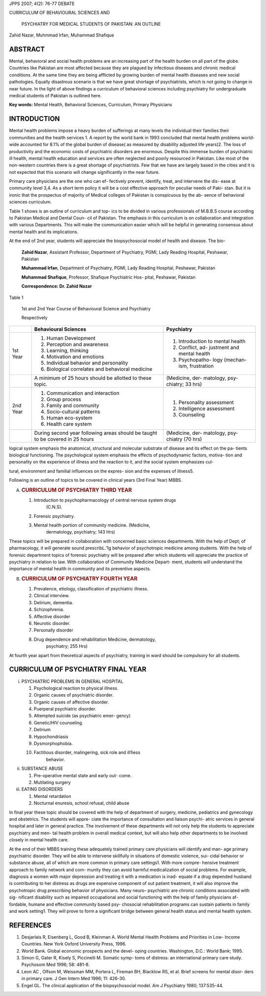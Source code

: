 JPPS 2007; 4(2): 76-77 DEBATE

CURRICULUM OF BEHAVIOURAL SCIENCES AND

   PSYCHIATRY FOR MEDICAL STUDENTS OF PAKISTAN: AN OUTLINE

Zahid Nazar, Muhmmad Irfan, Muhammad Shafique

ABSTRACT
========

Mental, behavioral and social health problems are an increasing part of
the health burden on all part of the globe. Countries like Pakistan are
most affected because they are plagued by infectious diseases and
chronic medical conditions. At the same time they are being afflicted by
growing burden of mental health diseases and new social pathologies.
Equally disastrous scenario is that we have great shortage of
psychiatrists, which is not going to change in near future. In the light
of above findings a curriculum of behavioral sciences including
psychiatry for undergraduate medical students of Pakistan is outlined
here.

**Key words:** Mental Health, Behavioral Sciences, Curriculum, Primary
Physicians

INTRODUCTION
============

Mental health problems impose a heavy burden of sufferings at many
levels the individual their families their communities and the health
services 1. A report by the world bank in 1993 concluded that mental
health problems world- wide accounted for 8.1% of the global burden of
disease( as measured by disability adjusted life years)2. The loss of
productivity and the economic costs of psychiatric disorders are
enormous. Despite this immense burden of psychiatric ill health, mental
health education and services are often neglected and poorly resourced
in Pakistan. Like most of the non-western countries there is a great
shortage of psychiatrists. Few that we have are largely based in the
cities and it is not expected that this scenario will change
significantly in the near future.

Primary care physicians are the one who can ef- fectively prevent,
identify, treat, and intervene the dis- ease at community level 3,4. As
a short term policy it will be a cost effective approach for peculiar
needs of Paki- stan. But it is ironic that the prospectus of majority of
Medical colleges of Pakistan is conspicuous by the ab- sence of
behavioral sciences curriculum.

Table 1 shows is an outline of curriculum and top- ics to be divided in
various professionals of M.B.B.S course according to Pakistan Medical
and Dental Coun- cil of Pakistan. The emphasis in this curriculum is on
collaboration and integration with various Departments. This will make
the communication easier which will be helpful in generating consensus
about mental health and its implications.

At the end of 2nd year, students will appreciate the biopsychosocial
model of health and disease. The bio-

   **Zahid Nazar**, Assistant Professor, Department of Psychiatry, PGMI,
   Lady Reading Hospital, Peshawar, Pakistan

   **Muhammad Irfan**, Department of Psychiatry, PGMI, Lady Reading
   Hospital, Peshawar, Pakistan

   **Muhammad Shafique**, Professor, Shafique Psychiatric Hos- pital,
   Peshawar, Pakistan

   **Correspondence: Dr. Zahid Nazar**

Table 1

   1st and 2nd Year Course of Behavioural Science and Psychiatry

   Respectively

+--------+---------------------------------+--------------------------+
|        | **Behavioural Sciences**        | **Psychiatry**           |
+========+=================================+==========================+
| 1st    | 1. Human Development            | 1. Introduction to       |
| Year   |                                 |    mental health         |
|        | 2. Perception and awareness     |                          |
|        |                                 | 2. Conflict, ad-         |
|        | 3. Learning, thinking           |    justment and mental   |
|        |                                 |    health                |
|        | 4. Motivation and emotions      |                          |
|        |                                 | 3. Psychopatho- logy     |
|        | 5. Individual behavior and      |    (mechan- ism,         |
|        |    personality                  |    frustration           |
|        |                                 |                          |
|        | 6. Biological correlates and    |                          |
|        |    behavioral medicine          |                          |
+--------+---------------------------------+--------------------------+
|        | A minimum of 25 hours should be | (Medicine, der-          |
|        | allotted to these topic.        | matology, psy- chiatry;  |
|        |                                 | 33 hrs)                  |
+--------+---------------------------------+--------------------------+
| 2nd    | 1. Communication and            | 1. Personality           |
| Year   |    interaction                  |    assessment            |
|        |                                 |                          |
|        | 2. Group process                | 2. Intelligence          |
|        |                                 |    assessment            |
|        | 3. Family and community         |                          |
|        |                                 | 3. Counseling            |
|        | 4. Socio-cultural patterns      |                          |
|        |                                 |                          |
|        | 5. Human eco-system             |                          |
|        |                                 |                          |
|        | 6. Health care system           |                          |
+--------+---------------------------------+--------------------------+
|        | During second year following    | (Medicine, der-          |
|        | areas should be taught to be    | matology, psy- chiatry   |
|        | covered in 25 hours             | (70 hrs)                 |
+--------+---------------------------------+--------------------------+

logical system emphasis the anatomical, structural and molecular
substrate of disease and its effect on the pa- tients biological
functioning. The psychological system emphasis the effects of
psychodynamic factors, motiva- tion and personality on the experience of
illness and the reaction to it, and the social system emphasizes cul-

tural, environment and familial influences on the expres- sion and the
expenses of illness5.

Following is an outline of topics to be covered in clinical years (3rd
Final Year) MBBS.

A. .. rubric:: CURRICULUM OF PSYCHIATRY THIRD YEAR
      :name: curriculum-of-psychiatry-third-year

   1. Introduction to psychopharmacology of central nervous system drugs
         (C.N.S).

   2. Forensic psychiatry.

   3. Mental health portion of community medicine. (Medicine,
         dermatology, psychiatry; 143 Hrs)

These topics will be prepared in collaboration with concerned basic
sciences departments. With the help of Dept; of pharmacology, it will
generate sound prescribL.’1g behavior of psychotropic medicine among
students. With the help of forensic department topics of forensic
psychiatry will be prepared after which students will appreciate the
practice of psychiatry in relation to law. With collaboration of
Community Medicine Depart- ment, students will understand the importance
of mental health in community and its preventive aspects.

B. .. rubric:: CURRICULUM OF PSYCHIATRY FOURTH YEAR
      :name: curriculum-of-psychiatry-fourth-year

   1. Prevalence, etiology, classification of psychiatric illness.

   2. Clinical interview.

   3. Delirium, dementia.

   4. Schizophrenia.

   5. Affective disorder

   6. Neurotic disorder.

   7. Personally disorder

   8. Drug dependence and rehabilitation Medicine, dermatology,
         psychiatry; 255 Hrs)

At fourth year apart from theoretical aspects of psychiatry, training in
ward should be compulsory for all students.

CURRICULUM OF PSYCHIATRY FINAL YEAR
===================================

i)   PSYCHIATRIC PROBLEMS IN GENERAL HOSPITAL

     1.  Psychological reaction to physical illness.

     2.  Organic causes of psychiatric disorder.

     3.  Organic causes of affective disorder.

     4.  Puerperal psychiatric disorder.

     5.  Attempted suicide (as psychiatric emer- gency)

     6.  Genetic/HIV counseling.

     7.  Delirium

     8.  Hypochondriasis

     9.  Dysmorphophobia.

     10. Factitious disorder, malingering, sick role and ill1iess
            behavior.

ii)  SUBSTANCE ABUSE

     1. Pre-operative mental state and early out- come.

     2. Mutilating surgery

iii) EATING DISORDERS

     1. Mental retardation

     2. Nocturnal enuresis, school refusal, child abuse

In final year these topic should be covered with the help of department
of surgery, medicine, pediatrics and gynecology and obstetrics. The
students will appre- ciate the importance of consultation and liaison
psychi- atric services in general hospital and later in general
practice. The involvement of these departments will not only help the
students to appreciate psychiatry and men- tal health problem in overall
medical context, but will also help other departments to be involved
closely in mental health care.

At the end of their MBBS training these adequately trained primary care
physicians will identify and man- age primary psychiatric disorder. They
will be able to intervene skillfully in situations of domestic violence,
sui- cidal behavior or substance abuse, all of which are more common in
primary care settings1. With more compre- hensive treatment approach to
family network and com- munity they can avoid harmful medicalization of
social problems. For example, diagnosis a women with major depression
and treating it with a medication is inad- equate if a drug depended
husband is contributing to her distress as drugs are expensive component
of out patient treatment, it will also improve the psychotropic drug
prescribing behavior of physicians. Many neuro- psychiatric are chronic
conditions associated with sig- nificant disability such as impaired
occupational and social functioning with the help of family physicians
af- fordable, humane and effective community based psy- chosocial
rehabilitation programs can sustain patients in family and work
setting1. They will prove to form a significant bridge between general
health status and mental health system.

REFERENCES
==========

1. Desjarlais R, Eisenberg L, Good B, Kleinman A. World Mental Health
   Problems and Priorities in Low- Income Countries. New York Oxford
   University Press, 1996.

2. World Bank. Global economic prospects and the devel- oping countries.
   Washington, D.C.: World Bank; 1995.

3. Simon G, Gater R, Kisely S, Piccinelli M. Somatic symp- toms of
   distress: an international primary care study. Psychosom Med 1996;
   58: 481-8.

4. Leon AC , Olfson M, Weissman MM, Portera L, Fireman BH, Blacklow RS,
   et al. Brief screens for mental disor- ders in primary care. J Gen
   Intern Med 1996; 11: 426-30.

5. Engel GL. The clinical application of the biopsychosocial model. Am J
   Psychiatry 1980; 137:535-44.
